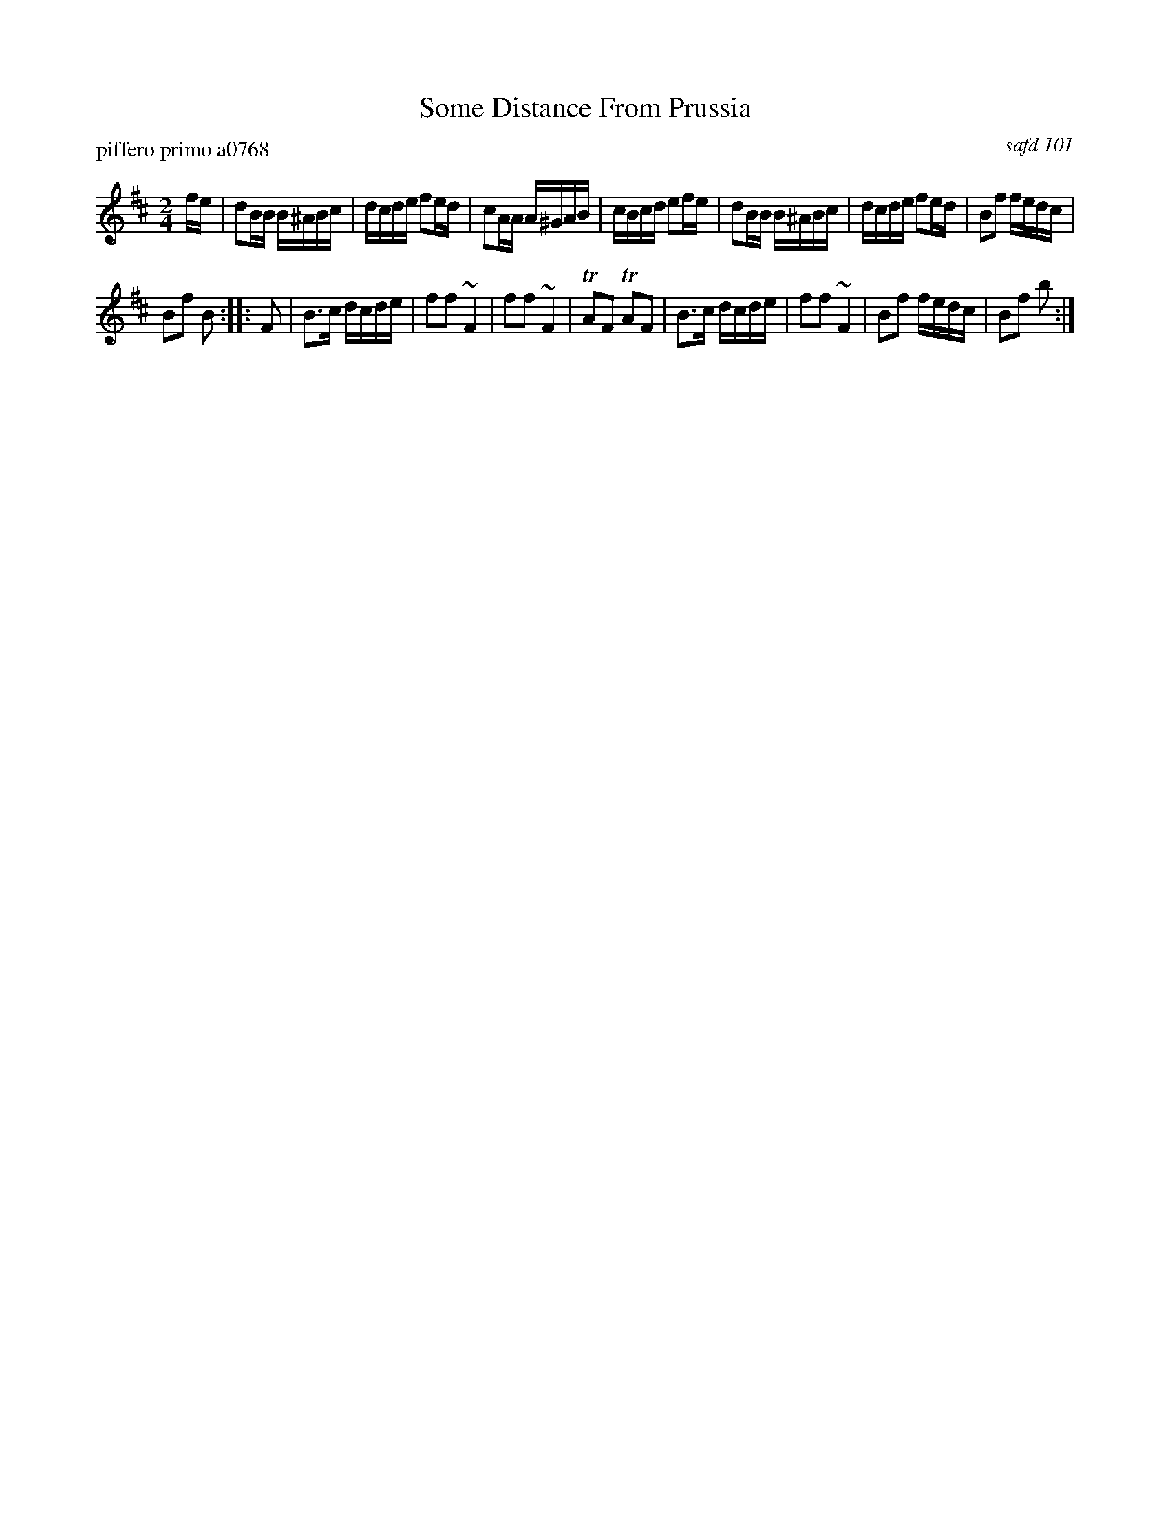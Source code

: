 X: 1
T: Some Distance From Prussia
P: piffero primo a0768
O: safd 101
F: http://ancients.sudburymuster.org/mus/med/pdf/wupprussC0.pdf
Z: 2020 John Chambers <jc:trillian.mit.edu>
M: 2/4
L: 1/16
K: Bm
fe |\
d2BB B^ABc | dcde f2ed | c2AA A^GAB | cBcd e2fe |\
d2BB B^ABc | dcde f2ed | B2f2 fedc |
B2f2 B2 :: F2 |\
B3c dcde | f2f2 ~F4 | f2f2 ~F4 | TA2F2 TA2F2 |\
B3c dcde | f2f2 ~F4 | B2f2 fedc | B2f2 b2 :|
